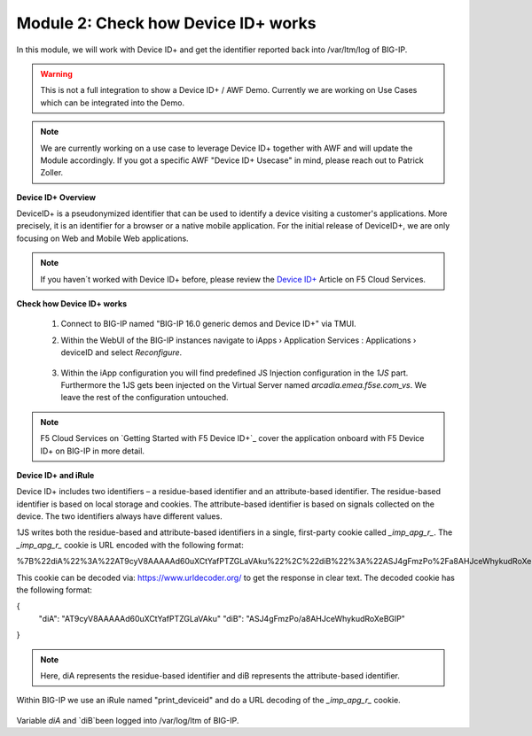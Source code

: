 Module 2: Check how Device ID+ works
####################################

In this module, we will work with Device ID+ and get the identifier reported back into /var/ltm/log of BIG-IP.

.. warning:: This is not a full integration to show a Device ID+ / AWF Demo. Currently we are working on Use Cases which can be integrated into the Demo.

.. note:: We are currently working on a use case to leverage Device ID+ together with AWF and will update the Module accordingly. If you got a specific AWF "Device ID+ Usecase" in mind, please reach out to Patrick Zoller.

**Device ID+ Overview**

DeviceID+ is a pseudonymized identifier that can be used to identify a device visiting a customer's applications. 
More precisely, it is an identifier for a browser or a native mobile application. For the initial release of DeviceID+, we are only focusing on Web and Mobile Web applications.

.. note:: If you haven´t worked with Device ID+ before, please review the `Device ID+`_ Article on F5 Cloud Services.

.. _`Device ID+` : https://clouddocs.f5.com/cloud-services/latest/f5-cloud-services-DeviceID-About.html


**Check how Device ID+ works**

    #.  Connect to BIG-IP named "BIG-IP 16.0 generic demos and Device ID+" via TMUI.

        .. image:: ../pictures/module2/img_class3_module2_animated_1.gif
           :align: center
           :scale: 30%
    
    #. Within the WebUI of the BIG-IP instances navigate to iApps › Application Services : Applications › deviceID and select `Reconfigure`.

        .. image:: ../pictures/module2/img_class3_module2_animated_2.gif
           :align: center
           :scale: 30%

    #. Within the iApp configuration you will find predefined JS Injection configuration in the `1JS` part. Furthermore the 1JS gets been injected on the Virtual Server named `arcadia.emea.f5se.com_vs`.
       We leave the rest of the configuration untouched. 

        .. image:: ../pictures/module2/img_class3_module2_animated_3.gif
           :align: center
           :scale: 30%

.. note::  F5 Cloud Services on `Getting Started with F5 Device ID+`_ cover the application onboard with F5 Device ID+ on BIG-IP in more detail.

.. `Device ID+` : https://clouddocs.f5.com/cloud-services/latest/f5-cloud-services-DeviceID-GettingStarted.html#getting-started-with-f5-device-id


**Device ID+ and iRule**

Device ID+ includes two identifiers – a residue-based identifier and an attribute-based identifier. The residue-based identifier is based on local storage and cookies. The attribute-based identifier is based on signals collected on the device.
The two identifiers always have different values.

1JS writes both the residue-based and attribute-based identifiers in a single, first-party cookie called `_imp_apg_r_`. The `_imp_apg_r_` cookie is URL encoded with the following format:

%7B%22diA%22%3A%22AT9cyV8AAAAAd60uXCtYafPTZGLaVAku%22%2C%22diB%22%3A%22ASJ4gFmzPo%2Fa8AHJceWhykudRoXeBGlP%22%7D

This cookie can be decoded via: https://www.urldecoder.org/ to get the response in clear text. The decoded cookie has the following format:

.. code-block::

{
    "diA": "AT9cyV8AAAAAd60uXCtYafPTZGLaVAku"
    "diB": "ASJ4gFmzPo/a8AHJceWhykudRoXeBGlP"
}

.. note:: Here, diA represents the residue-based identifier and diB represents the attribute-based identifier.

Within BIG-IP we use an iRule named "print_deviceid" and do a URL decoding of the `_imp_apg_r_` cookie. 

        .. image:: ../pictures/module2/img_class3_module2_static_1.gif
           :align: center
           :scale: 30%

Variable `diA` and `diB`been logged into /var/log/ltm of BIG-IP.



